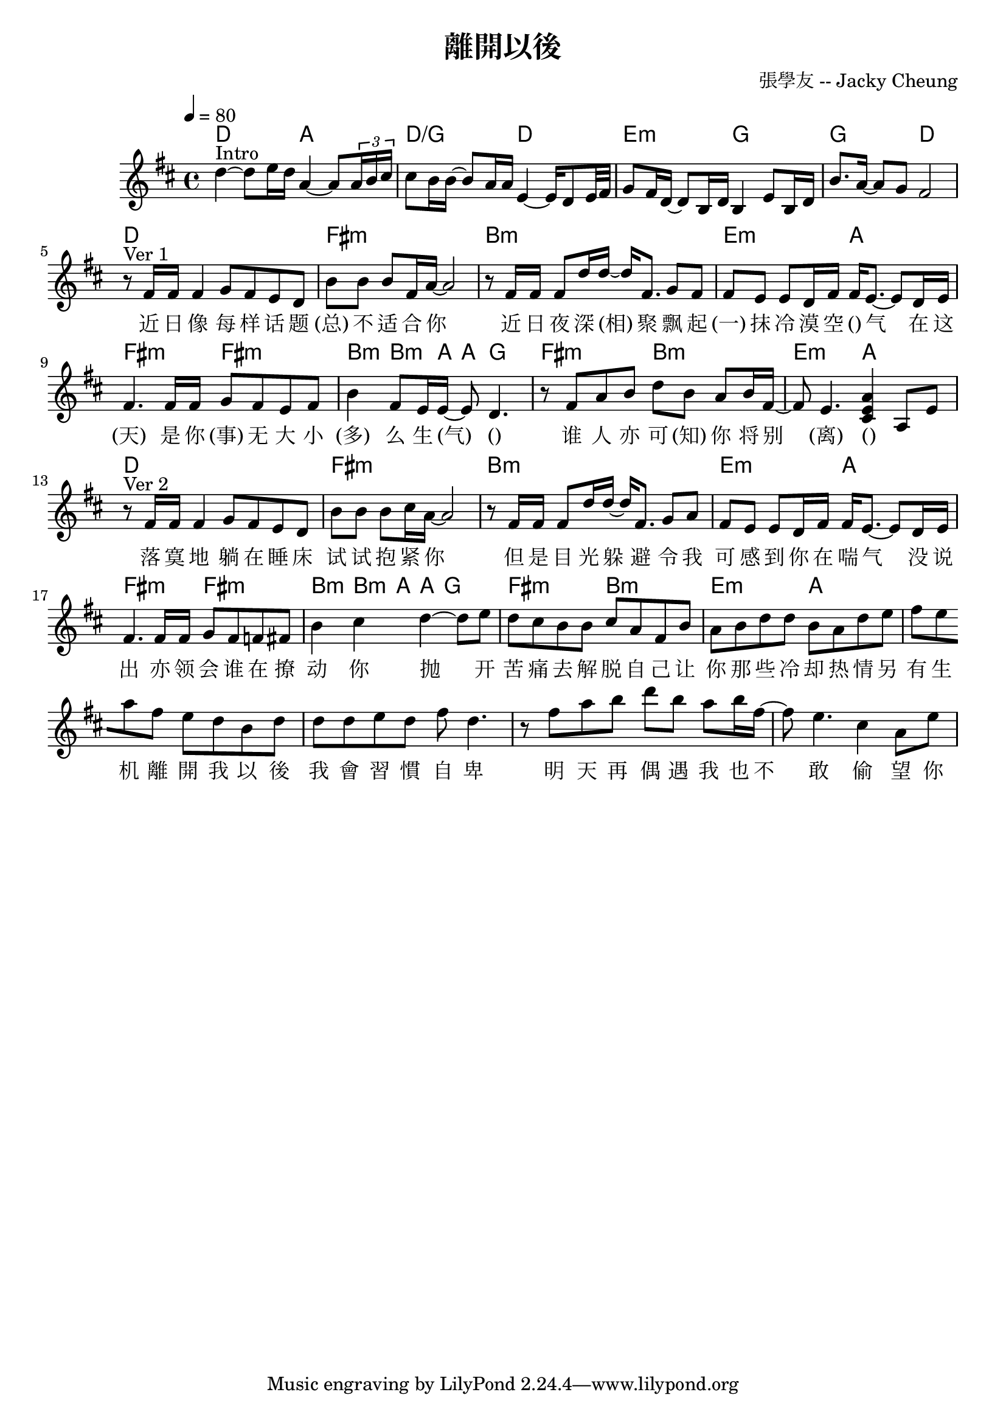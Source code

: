 \header {
  title = "離開以後"
  composer = "張學友 -- Jacky Cheung"
}

\score {
<<
  \chords { 
      % intro
      d2 a |
      d/g d |
      e:m g |
      g d | 
      % ver 1
      d1 fis:m |
      b:m | e2:m a | 
      %fis:m
      fis:m
      fis:m | b4:m~ 8. a16~ 8 g4. |
      fis2:m b:m e:m a |
      % ver 2
      d1 fis:m |
      b:m | e2:m a | 
      fis:m
      fis:m | b4:m~ 8. a16~ 8 g4. |
      fis2:m b:m e:m a |

  }
  \relative c' { \time 4/4 \key d \major \tempo 4 = 80
    % intro
    d'4~ ^"Intro" 8 e16 d a4~ 8 \times 2/3 {a16 b cis} |
    cis8 b16 b~ 8 a16 a e4~ 16 d8 e32 fis |
    g8 fis16 d~ 8 b16 d b4  e8 b16 d |
    b'8. a16~ 8 g fis2 |
    \break
    % start
    r8 ^"Ver 1" fis16 fis fis4 g8 fis e d |
    b' b b fis16 a~ 2 |
    r8 fis16 fis fis8 d'16 d16~ 16 fis,8. g8 fis |
    fis e e d16 fis fis e8.~ 8 d16 e |
    fis4. 16 fis g8 fis e fis |
    b4 fis8 e16 e~ 8 d4. |
    r8 fis8 a b d b a b16 fis~ |
    8 e4. <cis e a>4 a8 e' |
    \break   
    r8 ^"Ver 2" fis16 fis fis4 g8 fis e d |
    b' b b cis16 a~ 2 |
    r8 fis16 fis fis8 d'16 d16~ 16 fis,8. g8 a |
    fis e e d16 fis fis e8.~ 8 d16 e |
    fis4. 16 fis g8 fis f fis |

    b4 cis4 d4~ 8 e d cis b
    b cis a fis b
    a b d d b a
    d e fis e
    \break
    a fis e d b
    d d d e d fis

    
    d4. |
    r8 fis8 a b d b a b16 fis~ |
    8 e4. cis4 a8 e' |

  }
  \addlyrics{
    % intro
    " "1 " "1 " "1 " "1 " "1 " "1 " "1 |
    " "1 " "1 " "1 " "1 " "1 " "1 " "1 " "1 " "1 |
    " "1 " "1 " "1 " "1 " "1 " "1 " "1 " "1 " "1 |
    " "1 " "1 " "1 " "1            
    %[chord] 
    近 日 像 每 样 话 题 (总) 不 适 合 你 
    %Bm                 
    近 日 夜 深 (相) 聚 
    %       Em                    A   
    飘 起 (一) 抹 冷 漠 空 () 气 
    %      F#m 
    在 这 (天) 
    %      F#               Bm      A     G 
    是 你 (事) 无 大 小 (多) 么 生 (气) 
    %F#m       Bm     Em              A 
    () 谁 人 亦 可 (知) 你 将 别 (离) () " " " " 

%D  F#  Bm.  E. A.  F#.  B. A E/G# F#m B G  A 
落 寞 地 躺 在 睡 床 试 试 抱 紧 你 
但 是 目 光 躲 避 
令 我 可 感 到 你 在 喘 气 
没 说 出 
亦 领 会 谁 在 撩 动 你 
抛 开 苦 痛 去 解 脱 自 己 
让 你 那 些 冷 却 热 情 另 有 生 机 

 

    %                      D              #Fm      
    離 開 我 以 後 我 會 習 慣 自 卑 
    %                      Bm            #Fm 
    明 天 再 偶 遇 我 也 不 敢 偷 望 你 
    %                      G                         #Fm      Bm 
    離 開 我 以 後 季 節 冷 暖 天 氣  我 也 置 諸 不 理 
    %                Em       A 
    願 名 字 也 再 不 記 起 
    %                    D            #Fm 
    離 開 我 以 後 我 會 長 留 這 地  
    %                    Bm            A7sus4 
    晨 早 到 午 夜 撲 進 漆 黑 想 念 你 
    %                    G             #Fm. Bm 
    離 開 我 以 後 醉 了 會 看 到 你 
    %Em        Asus4 
    夢 中 方 可 永 久 地 
    %        D          Bm    #Fm  
    接 近 你.    oh-----     
  }
>>
  \layout {}
  \midi {}
}
